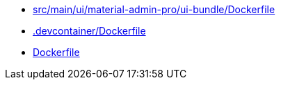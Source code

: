 * xref:AUTO-GENERATED:src/main/ui/material-admin-pro/ui-bundle/Dockerfile.adoc[src/main/ui/material-admin-pro/ui-bundle/Dockerfile]
* xref:AUTO-GENERATED:-devcontainer/Dockerfile.adoc[.devcontainer/Dockerfile]
* xref:AUTO-GENERATED:Dockerfile.adoc[Dockerfile]
